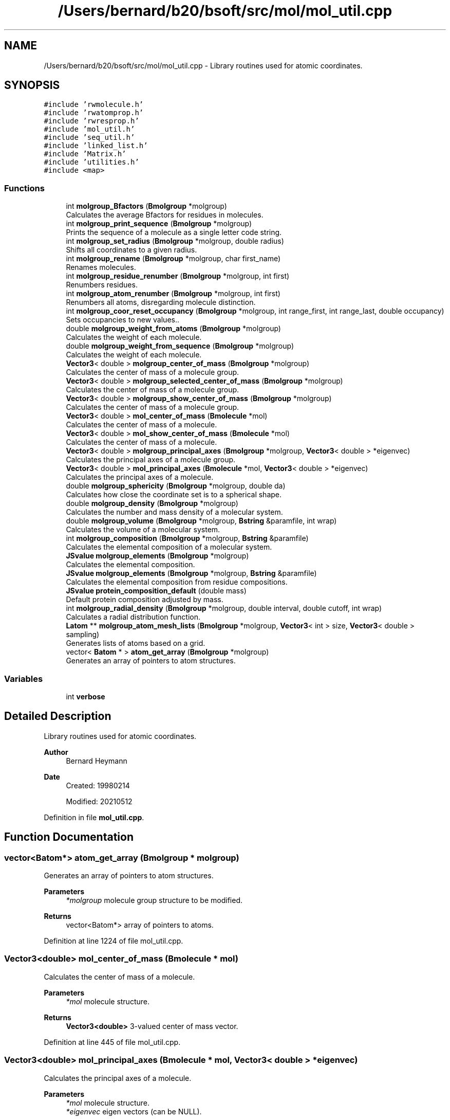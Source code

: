 .TH "/Users/bernard/b20/bsoft/src/mol/mol_util.cpp" 3 "Wed Sep 1 2021" "Version 2.1.0" "Bsoft" \" -*- nroff -*-
.ad l
.nh
.SH NAME
/Users/bernard/b20/bsoft/src/mol/mol_util.cpp \- Library routines used for atomic coordinates\&.  

.SH SYNOPSIS
.br
.PP
\fC#include 'rwmolecule\&.h'\fP
.br
\fC#include 'rwatomprop\&.h'\fP
.br
\fC#include 'rwresprop\&.h'\fP
.br
\fC#include 'mol_util\&.h'\fP
.br
\fC#include 'seq_util\&.h'\fP
.br
\fC#include 'linked_list\&.h'\fP
.br
\fC#include 'Matrix\&.h'\fP
.br
\fC#include 'utilities\&.h'\fP
.br
\fC#include <map>\fP
.br

.SS "Functions"

.in +1c
.ti -1c
.RI "int \fBmolgroup_Bfactors\fP (\fBBmolgroup\fP *molgroup)"
.br
.RI "Calculates the average Bfactors for residues in molecules\&. "
.ti -1c
.RI "int \fBmolgroup_print_sequence\fP (\fBBmolgroup\fP *molgroup)"
.br
.RI "Prints the sequence of a molecule as a single letter code string\&. "
.ti -1c
.RI "int \fBmolgroup_set_radius\fP (\fBBmolgroup\fP *molgroup, double radius)"
.br
.RI "Shifts all coordinates to a given radius\&. "
.ti -1c
.RI "int \fBmolgroup_rename\fP (\fBBmolgroup\fP *molgroup, char first_name)"
.br
.RI "Renames molecules\&. "
.ti -1c
.RI "int \fBmolgroup_residue_renumber\fP (\fBBmolgroup\fP *molgroup, int first)"
.br
.RI "Renumbers residues\&. "
.ti -1c
.RI "int \fBmolgroup_atom_renumber\fP (\fBBmolgroup\fP *molgroup, int first)"
.br
.RI "Renumbers all atoms, disregarding molecule distinction\&. "
.ti -1c
.RI "int \fBmolgroup_coor_reset_occupancy\fP (\fBBmolgroup\fP *molgroup, int range_first, int range_last, double occupancy)"
.br
.RI "Sets occupancies to new values\&.\&. "
.ti -1c
.RI "double \fBmolgroup_weight_from_atoms\fP (\fBBmolgroup\fP *molgroup)"
.br
.RI "Calculates the weight of each molecule\&. "
.ti -1c
.RI "double \fBmolgroup_weight_from_sequence\fP (\fBBmolgroup\fP *molgroup)"
.br
.RI "Calculates the weight of each molecule\&. "
.ti -1c
.RI "\fBVector3\fP< double > \fBmolgroup_center_of_mass\fP (\fBBmolgroup\fP *molgroup)"
.br
.RI "Calculates the center of mass of a molecule group\&. "
.ti -1c
.RI "\fBVector3\fP< double > \fBmolgroup_selected_center_of_mass\fP (\fBBmolgroup\fP *molgroup)"
.br
.RI "Calculates the center of mass of a molecule group\&. "
.ti -1c
.RI "\fBVector3\fP< double > \fBmolgroup_show_center_of_mass\fP (\fBBmolgroup\fP *molgroup)"
.br
.RI "Calculates the center of mass of a molecule group\&. "
.ti -1c
.RI "\fBVector3\fP< double > \fBmol_center_of_mass\fP (\fBBmolecule\fP *mol)"
.br
.RI "Calculates the center of mass of a molecule\&. "
.ti -1c
.RI "\fBVector3\fP< double > \fBmol_show_center_of_mass\fP (\fBBmolecule\fP *mol)"
.br
.RI "Calculates the center of mass of a molecule\&. "
.ti -1c
.RI "\fBVector3\fP< double > \fBmolgroup_principal_axes\fP (\fBBmolgroup\fP *molgroup, \fBVector3\fP< double > *eigenvec)"
.br
.RI "Calculates the principal axes of a molecule group\&. "
.ti -1c
.RI "\fBVector3\fP< double > \fBmol_principal_axes\fP (\fBBmolecule\fP *mol, \fBVector3\fP< double > *eigenvec)"
.br
.RI "Calculates the principal axes of a molecule\&. "
.ti -1c
.RI "double \fBmolgroup_sphericity\fP (\fBBmolgroup\fP *molgroup, double da)"
.br
.RI "Calculates how close the coordinate set is to a spherical shape\&. "
.ti -1c
.RI "double \fBmolgroup_density\fP (\fBBmolgroup\fP *molgroup)"
.br
.RI "Calculates the number and mass density of a molecular system\&. "
.ti -1c
.RI "double \fBmolgroup_volume\fP (\fBBmolgroup\fP *molgroup, \fBBstring\fP &paramfile, int wrap)"
.br
.RI "Calculates the volume of a molecular system\&. "
.ti -1c
.RI "int \fBmolgroup_composition\fP (\fBBmolgroup\fP *molgroup, \fBBstring\fP &paramfile)"
.br
.RI "Calculates the elemental composition of a molecular system\&. "
.ti -1c
.RI "\fBJSvalue\fP \fBmolgroup_elements\fP (\fBBmolgroup\fP *molgroup)"
.br
.RI "Calculates the elemental composition\&. "
.ti -1c
.RI "\fBJSvalue\fP \fBmolgroup_elements\fP (\fBBmolgroup\fP *molgroup, \fBBstring\fP &paramfile)"
.br
.RI "Calculates the elemental composition from residue compositions\&. "
.ti -1c
.RI "\fBJSvalue\fP \fBprotein_composition_default\fP (double mass)"
.br
.RI "Default protein composition adjusted by mass\&. "
.ti -1c
.RI "int \fBmolgroup_radial_density\fP (\fBBmolgroup\fP *molgroup, double interval, double cutoff, int wrap)"
.br
.RI "Calculates a radial distribution function\&. "
.ti -1c
.RI "\fBLatom\fP ** \fBmolgroup_atom_mesh_lists\fP (\fBBmolgroup\fP *molgroup, \fBVector3\fP< int > size, \fBVector3\fP< double > sampling)"
.br
.RI "Generates lists of atoms based on a grid\&. "
.ti -1c
.RI "vector< \fBBatom\fP * > \fBatom_get_array\fP (\fBBmolgroup\fP *molgroup)"
.br
.RI "Generates an array of pointers to atom structures\&. "
.in -1c
.SS "Variables"

.in +1c
.ti -1c
.RI "int \fBverbose\fP"
.br
.in -1c
.SH "Detailed Description"
.PP 
Library routines used for atomic coordinates\&. 


.PP
\fBAuthor\fP
.RS 4
Bernard Heymann 
.RE
.PP
\fBDate\fP
.RS 4
Created: 19980214 
.PP
Modified: 20210512 
.RE
.PP

.PP
Definition in file \fBmol_util\&.cpp\fP\&.
.SH "Function Documentation"
.PP 
.SS "vector<\fBBatom\fP*> atom_get_array (\fBBmolgroup\fP * molgroup)"

.PP
Generates an array of pointers to atom structures\&. 
.PP
\fBParameters\fP
.RS 4
\fI*molgroup\fP molecule group structure to be modified\&. 
.RE
.PP
\fBReturns\fP
.RS 4
vector<Batom*> array of pointers to atoms\&. 
.RE
.PP

.PP
Definition at line 1224 of file mol_util\&.cpp\&.
.SS "\fBVector3\fP<double> mol_center_of_mass (\fBBmolecule\fP * mol)"

.PP
Calculates the center of mass of a molecule\&. 
.PP
\fBParameters\fP
.RS 4
\fI*mol\fP molecule structure\&. 
.RE
.PP
\fBReturns\fP
.RS 4
\fBVector3<double>\fP 3-valued center of mass vector\&. 
.RE
.PP

.PP
Definition at line 445 of file mol_util\&.cpp\&.
.SS "\fBVector3\fP<double> mol_principal_axes (\fBBmolecule\fP * mol, \fBVector3\fP< double > * eigenvec)"

.PP
Calculates the principal axes of a molecule\&. 
.PP
\fBParameters\fP
.RS 4
\fI*mol\fP molecule structure\&. 
.br
\fI*eigenvec\fP eigen vectors (can be NULL)\&. 
.RE
.PP
\fBReturns\fP
.RS 4
\fBVector3<double>\fP 3-valued vector of principal axes\&. 
.RE
.PP

.PP
Definition at line 544 of file mol_util\&.cpp\&.
.SS "\fBVector3\fP<double> mol_show_center_of_mass (\fBBmolecule\fP * mol)"

.PP
Calculates the center of mass of a molecule\&. 
.PP
\fBParameters\fP
.RS 4
\fI*mol\fP molecule structure\&. 
.RE
.PP
\fBReturns\fP
.RS 4
\fBVector3<double>\fP 3-valued center of mass vector\&. 
.RE
.PP

.PP
Definition at line 483 of file mol_util\&.cpp\&.
.SS "\fBLatom\fP** molgroup_atom_mesh_lists (\fBBmolgroup\fP * molgroup, \fBVector3\fP< int > size, \fBVector3\fP< double > sampling)"

.PP
Generates lists of atoms based on a grid\&. 
.PP
.nf
The coordinates must be positive to fit into a grid starting at {0,0,0}.

.fi
.PP
 
.PP
\fBParameters\fP
.RS 4
\fI*molgroup\fP molecule group structure to be modified\&. 
.br
\fIsize\fP size of grid\&. 
.br
\fIsampling\fP spacing in each dimension\&. 
.RE
.PP
\fBReturns\fP
.RS 4
Latom** array of linked lists of atoms\&. 
.RE
.PP

.PP
Definition at line 1176 of file mol_util\&.cpp\&.
.SS "int molgroup_atom_renumber (\fBBmolgroup\fP * molgroup, int first)"

.PP
Renumbers all atoms, disregarding molecule distinction\&. 
.PP
\fBParameters\fP
.RS 4
\fI*molgroup\fP molecule group structure\&. 
.br
\fIfirst\fP number of first atom\&. 
.RE
.PP
\fBReturns\fP
.RS 4
int 0\&. 
.RE
.PP

.PP
Definition at line 211 of file mol_util\&.cpp\&.
.SS "int molgroup_Bfactors (\fBBmolgroup\fP * molgroup)"

.PP
Calculates the average Bfactors for residues in molecules\&. 
.PP
\fBParameters\fP
.RS 4
\fI*molgroup\fP molecule group structure\&. 
.RE
.PP
\fBReturns\fP
.RS 4
int 0\&. 
.RE
.PP

.PP
Definition at line 28 of file mol_util\&.cpp\&.
.SS "\fBVector3\fP<double> molgroup_center_of_mass (\fBBmolgroup\fP * molgroup)"

.PP
Calculates the center of mass of a molecule group\&. 
.PP
\fBParameters\fP
.RS 4
\fI*molgroup\fP molecule group structure\&. 
.RE
.PP
\fBReturns\fP
.RS 4
\fBVector3<double>\fP 3-valued center of mass vector\&. 
.RE
.PP

.PP
Definition at line 351 of file mol_util\&.cpp\&.
.SS "int molgroup_composition (\fBBmolgroup\fP * molgroup, \fBBstring\fP & paramfile)"

.PP
Calculates the elemental composition of a molecular system\&. 
.PP
\fBParameters\fP
.RS 4
\fI*molgroup\fP molecule group structure\&. 
.br
\fI&paramfile\fP atomic parameter file\&. 
.RE
.PP
\fBReturns\fP
.RS 4
int 0\&. 
.RE
.PP

.PP
Definition at line 861 of file mol_util\&.cpp\&.
.SS "int molgroup_coor_reset_occupancy (\fBBmolgroup\fP * molgroup, int range_first, int range_last, double occupancy)"

.PP
Sets occupancies to new values\&.\&. 
.PP
\fBParameters\fP
.RS 4
\fI*molgroup\fP molecule group structure\&. 
.br
\fIrange_first\fP first residue in range to change\&. 
.br
\fIrange_last\fP last residue in range to change\&. 
.br
\fIoccupancy\fP value to set occupancy to\&. 
.RE
.PP
\fBReturns\fP
.RS 4
int 0\&. 
.RE
.PP

.PP
Definition at line 243 of file mol_util\&.cpp\&.
.SS "double molgroup_density (\fBBmolgroup\fP * molgroup)"

.PP
Calculates the number and mass density of a molecular system\&. 
.PP
\fBParameters\fP
.RS 4
\fI*molgroup\fP molecule group structure\&. 
.RE
.PP
\fBReturns\fP
.RS 4
double density: Da/A^3\&. 
.PP
.nf
Requirement: The box size must be correctly specified in the
molecular group structure.
The number of molecules, residues and atoms are calculated and the
density for each number reported.
The total mass is calculated and the mass density reported as
Da/A^3 and g/ml.

.fi
.PP
 
.RE
.PP

.PP
Definition at line 710 of file mol_util\&.cpp\&.
.SS "\fBJSvalue\fP molgroup_elements (\fBBmolgroup\fP * molgroup)"

.PP
Calculates the elemental composition\&. 
.PP
\fBParameters\fP
.RS 4
\fI*molgroup\fP molecule group\&. 
.RE
.PP
\fBReturns\fP
.RS 4
\fBJSvalue\fP composition\&. 
.RE
.PP

.PP
Definition at line 936 of file mol_util\&.cpp\&.
.SS "\fBJSvalue\fP molgroup_elements (\fBBmolgroup\fP * molgroup, \fBBstring\fP & paramfile)"

.PP
Calculates the elemental composition from residue compositions\&. 
.PP
\fBParameters\fP
.RS 4
\fI*molgroup\fP molecule group\&. 
.br
\fI&paramfile\fP residue parameter file\&. 
.RE
.PP
\fBReturns\fP
.RS 4
\fBJSvalue\fP composition\&. 
.RE
.PP

.PP
Definition at line 963 of file mol_util\&.cpp\&.
.SS "\fBVector3\fP<double> molgroup_principal_axes (\fBBmolgroup\fP * molgroup, \fBVector3\fP< double > * eigenvec)"

.PP
Calculates the principal axes of a molecule group\&. 
.PP
\fBParameters\fP
.RS 4
\fI*molgroup\fP molecule group structure\&. 
.br
\fI*eigenvec\fP eigen vectors (can be NULL)\&. 
.RE
.PP
\fBReturns\fP
.RS 4
\fBVector3<double>\fP 3-valued vector of principal axes\&. 
.RE
.PP

.PP
Definition at line 499 of file mol_util\&.cpp\&.
.SS "int molgroup_print_sequence (\fBBmolgroup\fP * molgroup)"

.PP
Prints the sequence of a molecule as a single letter code string\&. 
.PP
\fBParameters\fP
.RS 4
\fI*molgroup\fP molecule group structure\&. 
.RE
.PP
\fBReturns\fP
.RS 4
int 0\&. 
.RE
.PP

.PP
Definition at line 92 of file mol_util\&.cpp\&.
.SS "int molgroup_radial_density (\fBBmolgroup\fP * molgroup, double interval, double cutoff, int wrap)"

.PP
Calculates a radial distribution function\&. 
.PP
\fBParameters\fP
.RS 4
\fI*molgroup\fP molecule group\&. 
.br
\fIinterval\fP interval between bins\&. 
.br
\fIcutoff\fP distance cutoff\&. 
.br
\fIwrap\fP flag to use periodic boundaries\&. 
.RE
.PP
\fBReturns\fP
.RS 4
int 0\&. 
.PP
.nf
The atoms are not distinguished by type or properties.

.fi
.PP
 
.RE
.PP

.PP
Definition at line 1074 of file mol_util\&.cpp\&.
.SS "int molgroup_rename (\fBBmolgroup\fP * molgroup, char first_name)"

.PP
Renames molecules\&. 
.PP
\fBParameters\fP
.RS 4
\fI*molgroup\fP molecule group structure\&. 
.br
\fIfirst_name\fP letter of first molecule\&. 
.RE
.PP
\fBReturns\fP
.RS 4
int 0\&. 
.PP
.nf
Letters are assigned to the molecules in sequence starting from the
given first letter. If it extends beyond 'Z', it restarts at 'A'.

.fi
.PP
 
.RE
.PP

.PP
Definition at line 161 of file mol_util\&.cpp\&.
.SS "int molgroup_residue_renumber (\fBBmolgroup\fP * molgroup, int first)"

.PP
Renumbers residues\&. 
.PP
\fBParameters\fP
.RS 4
\fI*molgroup\fP molecule group structure\&. 
.br
\fIfirst\fP number of first residue\&. 
.RE
.PP
\fBReturns\fP
.RS 4
int 0\&. 
.RE
.PP

.PP
Definition at line 182 of file mol_util\&.cpp\&.
.SS "\fBVector3\fP<double> molgroup_selected_center_of_mass (\fBBmolgroup\fP * molgroup)"

.PP
Calculates the center of mass of a molecule group\&. 
.PP
\fBParameters\fP
.RS 4
\fI*molgroup\fP molecule group structure\&. 
.RE
.PP
\fBReturns\fP
.RS 4
\fBVector3<double>\fP 3-valued center of mass vector\&. 
.RE
.PP

.PP
Definition at line 391 of file mol_util\&.cpp\&.
.SS "int molgroup_set_radius (\fBBmolgroup\fP * molgroup, double radius)"

.PP
Shifts all coordinates to a given radius\&. 
.PP
\fBParameters\fP
.RS 4
\fI*molgroup\fP molecule group structure\&. 
.br
\fIradius\fP spherical radius\&. 
.RE
.PP
\fBReturns\fP
.RS 4
int 0\&. 
.RE
.PP

.PP
Definition at line 114 of file mol_util\&.cpp\&.
.SS "\fBVector3\fP<double> molgroup_show_center_of_mass (\fBBmolgroup\fP * molgroup)"

.PP
Calculates the center of mass of a molecule group\&. 
.PP
\fBParameters\fP
.RS 4
\fI*molgroup\fP molecule group structure\&. 
.RE
.PP
\fBReturns\fP
.RS 4
\fBVector3<double>\fP 3-valued center of mass vector\&. 
.RE
.PP

.PP
Definition at line 431 of file mol_util\&.cpp\&.
.SS "double molgroup_sphericity (\fBBmolgroup\fP * molgroup, double da)"

.PP
Calculates how close the coordinate set is to a spherical shape\&. 
.PP
\fBParameters\fP
.RS 4
\fI*molgroup\fP molecule group structure\&. 
.br
\fIda\fP angular step size\&. (in radians) 
.RE
.PP
\fBReturns\fP
.RS 4
double sphericity\&. 
.PP
.nf
For each solid angle, the algorithm finds the coordinates with the
maximum distance from the center-of-mass.

.fi
.PP
 
.RE
.PP

.PP
Definition at line 589 of file mol_util\&.cpp\&.
.SS "double molgroup_volume (\fBBmolgroup\fP * molgroup, \fBBstring\fP & paramfile, int wrap)"

.PP
Calculates the volume of a molecular system\&. 
.PP
\fBParameters\fP
.RS 4
\fI*molgroup\fP molecule group structure\&. 
.br
\fI&paramfile\fP atomic parameter file\&. 
.br
\fIwrap\fP flag to turn on wrapping\&. 
.RE
.PP
\fBReturns\fP
.RS 4
double volume in angstrom^3\&. 
.PP
.nf
The volume occupied by all the atoms is estimated from the footprint
under the Van der Waals volume of each atom.

.fi
.PP
 
.RE
.PP

.PP
Definition at line 748 of file mol_util\&.cpp\&.
.SS "double molgroup_weight_from_atoms (\fBBmolgroup\fP * molgroup)"

.PP
Calculates the weight of each molecule\&. 
.PP
\fBParameters\fP
.RS 4
\fI*molgroup\fP molecule group structure\&. 
.RE
.PP
\fBReturns\fP
.RS 4
double total mass of the molecule group\&. 
.RE
.PP

.PP
Definition at line 270 of file mol_util\&.cpp\&.
.SS "double molgroup_weight_from_sequence (\fBBmolgroup\fP * molgroup)"

.PP
Calculates the weight of each molecule\&. 
.PP
\fBParameters\fP
.RS 4
\fI*molgroup\fP molecule group structure\&. 
.RE
.PP
\fBReturns\fP
.RS 4
double total mass of the molecule group\&. 
.RE
.PP

.PP
Definition at line 310 of file mol_util\&.cpp\&.
.SS "\fBJSvalue\fP protein_composition_default (double mass)"

.PP
Default protein composition adjusted by mass\&. 
.PP
\fBParameters\fP
.RS 4
\fImass\fP molecular weight\&. 
.RE
.PP
\fBReturns\fP
.RS 4
\fBJSvalue\fP composition\&. 
.RE
.PP

.PP
Definition at line 1035 of file mol_util\&.cpp\&.
.SH "Variable Documentation"
.PP 
.SS "int verbose\fC [extern]\fP"

.SH "Author"
.PP 
Generated automatically by Doxygen for Bsoft from the source code\&.
